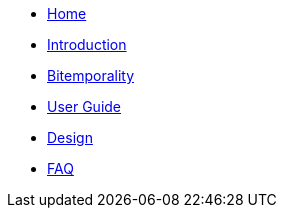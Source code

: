 * <<index.adoc#,Home>>
* <<introduction.adoc#,Introduction>>
* <<bitemp.adoc#,Bitemporality>>
* <<user_guide.adoc#,User Guide>>
* <<design.adoc#,Design>>
* <<faq.adoc#,FAQ>>
